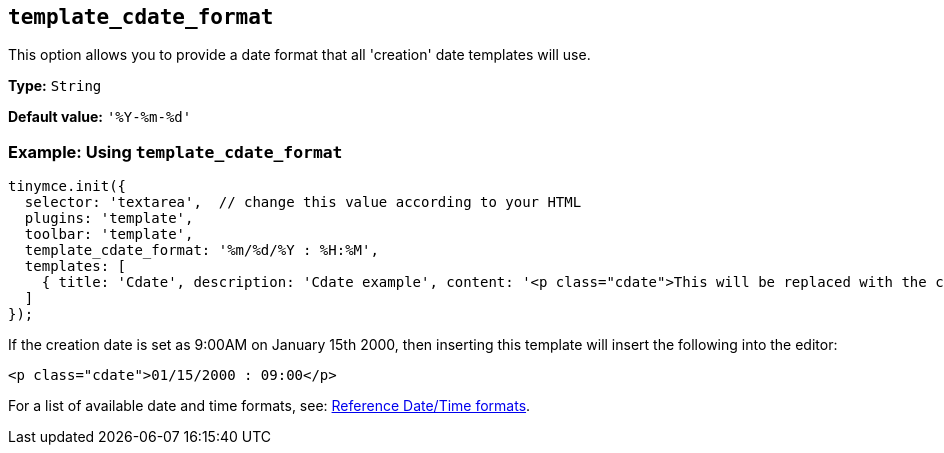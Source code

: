 [[template_cdate_format]]
== `+template_cdate_format+`

This option allows you to provide a date format that all 'creation' date templates will use.

*Type:* `+String+`

*Default value:* `+'%Y-%m-%d'+`

=== Example: Using `+template_cdate_format+`

[source,js]
----
tinymce.init({
  selector: 'textarea',  // change this value according to your HTML
  plugins: 'template',
  toolbar: 'template',
  template_cdate_format: '%m/%d/%Y : %H:%M',
  templates: [
    { title: 'Cdate', description: 'Cdate example', content: '<p class="cdate">This will be replaced with the creation date</p>' }
  ]
});
----

If the creation date is set as 9:00AM on January 15th 2000, then inserting this template will insert the following into the editor:

[source,html]
----
<p class="cdate">01/15/2000 : 09:00</p>
----

For a list of available date and time formats, see: xref:referencedatetimeformats[Reference Date/Time formats].
